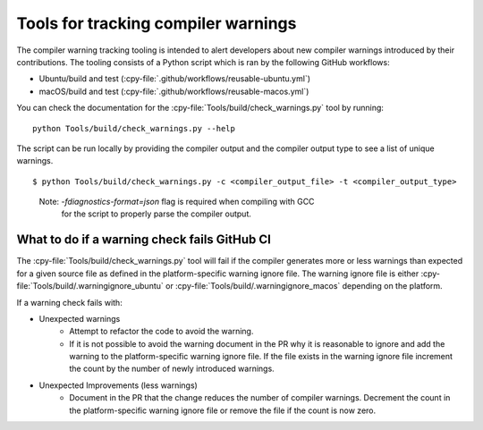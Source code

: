.. warnings:

Tools for tracking compiler warnings
====================================

.. highlight:: bash

The compiler warning tracking tooling is intended to alert developers about new
compiler warnings introduced by their contributions. The tooling consists of
a Python script which is ran by the following GitHub workflows:

* Ubuntu/build and test (:cpy-file:`.github/workflows/reusable-ubuntu.yml`)
* macOS/build and test (:cpy-file:`.github/workflows/reusable-macos.yml`)

You can check the documentation for the :cpy-file:`Tools/build/check_warnings.py` tool
by running::
   python Tools/build/check_warnings.py --help

The script can be run locally by providing the compiler output and the
compiler output type to see a list of unique warnings.

::

        $ python Tools/build/check_warnings.py -c <compiler_output_file> -t <compiler_output_type>

..

    Note: `-fdiagnostics-format=json` flag is required when compiling with GCC
           for the script to properly parse the compiler output.

.. _warning-check-failure:

What to do if a warning check fails GitHub CI
---------------------------------------------

The :cpy-file:`Tools/build/check_warnings.py` tool will fail if the compiler generates
more or less warnings than expected for a given source file as defined in the
platform-specific warning ignore file. The warning ignore file is either
:cpy-file:`Tools/build/.warningignore_ubuntu` or
:cpy-file:`Tools/build/.warningignore_macos` depending on the platform.

If a warning check fails with:

* Unexpected warnings
    * Attempt to refactor the code to avoid the warning.
    * If it is not possible to avoid the warning document in the PR why it is
      reasonable to ignore and add the warning to the platform-specific
      warning ignore file. If the file exists in the warning ignore file
      increment the count by the number of newly introduced warnings.
* Unexpected Improvements (less warnings)
    * Document in the PR that the change reduces the number of compiler
      warnings. Decrement the count in the platform-specific warning
      ignore file or remove the file if the count is now zero.
